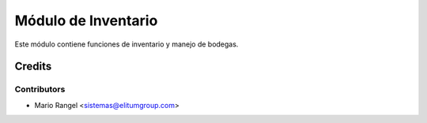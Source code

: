 ====================
Módulo de Inventario
====================

Este módulo contiene funciones de inventario y manejo de bodegas.

Credits
=======

Contributors
------------

* Mario Rangel <sistemas@elitumgroup.com>

